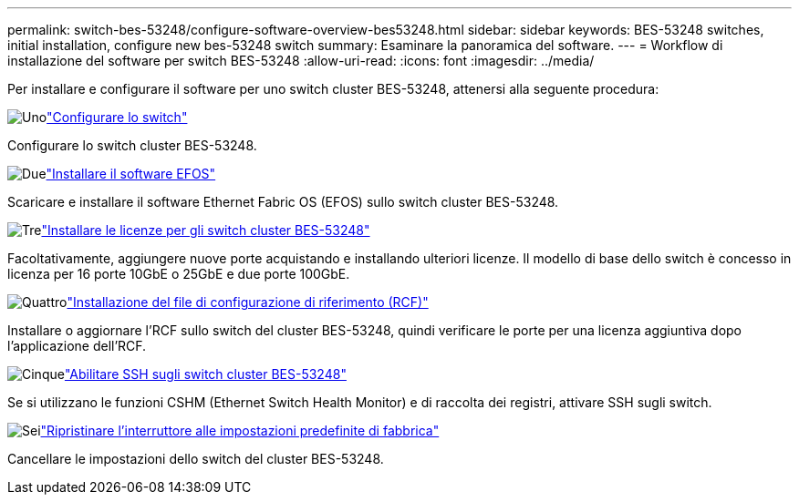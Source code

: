 ---
permalink: switch-bes-53248/configure-software-overview-bes53248.html 
sidebar: sidebar 
keywords: BES-53248 switches, initial installation, configure new bes-53248 switch 
summary: Esaminare la panoramica del software. 
---
= Workflow di installazione del software per switch BES-53248
:allow-uri-read: 
:icons: font
:imagesdir: ../media/


[role="lead"]
Per installare e configurare il software per uno switch cluster BES-53248, attenersi alla seguente procedura:

.image:https://raw.githubusercontent.com/NetAppDocs/common/main/media/number-1.png["Uno"]link:configure-install-initial.html["Configurare lo switch"]
[role="quick-margin-para"]
Configurare lo switch cluster BES-53248.

.image:https://raw.githubusercontent.com/NetAppDocs/common/main/media/number-2.png["Due"]link:configure-efos-software.html["Installare il software EFOS"]
[role="quick-margin-para"]
Scaricare e installare il software Ethernet Fabric OS (EFOS) sullo switch cluster BES-53248.

.image:https://raw.githubusercontent.com/NetAppDocs/common/main/media/number-3.png["Tre"]link:configure-licenses.html["Installare le licenze per gli switch cluster BES-53248"]
[role="quick-margin-para"]
Facoltativamente, aggiungere nuove porte acquistando e installando ulteriori licenze. Il modello di base dello switch è concesso in licenza per 16 porte 10GbE o 25GbE e due porte 100GbE.

.image:https://raw.githubusercontent.com/NetAppDocs/common/main/media/number-4.png["Quattro"]link:configure-install-rcf.html["Installazione del file di configurazione di riferimento (RCF)"]
[role="quick-margin-para"]
Installare o aggiornare l'RCF sullo switch del cluster BES-53248, quindi verificare le porte per una licenza aggiuntiva dopo l'applicazione dell'RCF.

.image:https://raw.githubusercontent.com/NetAppDocs/common/main/media/number-5.png["Cinque"]link:configure-ssh.html["Abilitare SSH sugli switch cluster BES-53248"]
[role="quick-margin-para"]
Se si utilizzano le funzioni CSHM (Ethernet Switch Health Monitor) e di raccolta dei registri, attivare SSH sugli switch.

.image:https://raw.githubusercontent.com/NetAppDocs/common/main/media/number-6.png["Sei"]link:reset-switch-bes-53248.html["Ripristinare l'interruttore alle impostazioni predefinite di fabbrica"]
[role="quick-margin-para"]
Cancellare le impostazioni dello switch del cluster BES-53248.
